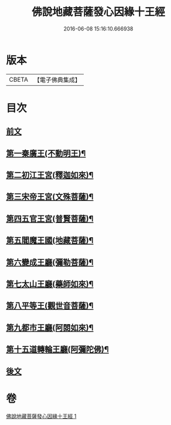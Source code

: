 #+TITLE: 佛說地藏菩薩發心因緣十王經 
#+DATE: 2016-06-08 15:16:10.666938

* 版本
 |     CBETA|【電子佛典集成】|

* 目次
** [[file:KR6i0583_001.txt::001-0404a3][前文]]
** [[file:KR6i0583_001.txt::001-0404c9][第一秦廣王(不動明王)¶]]
** [[file:KR6i0583_001.txt::001-0404c10][第二初江王宮(釋迦如來)¶]]
** [[file:KR6i0583_001.txt::001-0404c22][第三宋帝王宮(文殊菩薩)¶]]
** [[file:KR6i0583_001.txt::001-0405a5][第四五官王宮(普賢菩薩)¶]]
** [[file:KR6i0583_001.txt::001-0405a24][第五閻魔王國(地藏菩薩)¶]]
** [[file:KR6i0583_001.txt::001-0407a13][第六變成王廳(彌勒菩薩)¶]]
** [[file:KR6i0583_001.txt::001-0407a18][第七太山王廳(藥師如來)¶]]
** [[file:KR6i0583_001.txt::001-0407b3][第八平等王(觀世音菩薩)¶]]
** [[file:KR6i0583_001.txt::001-0407b8][第九都市王廳(阿閦如來)¶]]
** [[file:KR6i0583_001.txt::001-0407b17][第十五道轉輪王廳(阿彌陀佛)¶]]
** [[file:KR6i0583_001.txt::001-0407b22][後文]]

* 卷
[[file:KR6i0583_001.txt][佛說地藏菩薩發心因緣十王經 1]]

